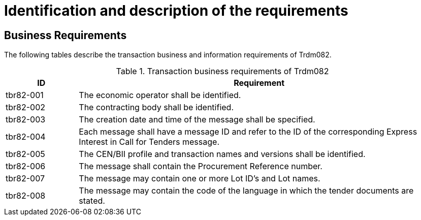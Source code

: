 
= Identification and description of the requirements

== Business Requirements

The following tables describe the transaction business and information requirements of Trdm082.

[cols="2,10", options="header"]
.Transaction business requirements of Trdm082
|===
| ID | Requirement
| tbr82-001 | The economic operator shall be identified.
| tbr82-002 | The contracting body shall be identified.
| tbr82-003 | The creation date and time of the message shall be specified.
| tbr82-004 | Each message shall have a message ID and refer to the ID of the corresponding Express Interest in Call for Tenders message.
| tbr82-005 | The CEN/BII profile and transaction names and versions shall be identified.
| tbr82-006 | The message shall contain the Procurement Reference number.
| tbr82-007 | The message may contain one or more Lot ID’s and Lot names.
| tbr82-008 | The message may contain the code of the language in which the tender documents are stated.
|===

